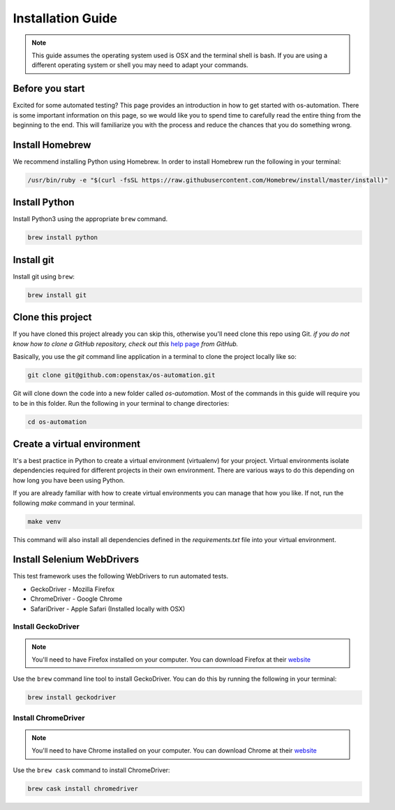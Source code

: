 .. _installation:

Installation Guide
==================

.. note::
   This guide assumes the operating system used is OSX and the terminal shell is
   bash. If you are using a different operating system or shell you may need to
   adapt your commands.

Before you start
----------------

Excited for some automated testing? This page provides an introduction in how
to get started with os-automation. There is some important information on this
page, so we would like you to spend time to carefully read the entire thing from
the beginning to the end. This will familiarize you with the process and reduce
the chances that you do something wrong.

Install Homebrew
----------------

We recommend installing Python using Homebrew. In order to install Homebrew run
the following in your terminal:

.. code-block:: bash

    /usr/bin/ruby -e "$(curl -fsSL https://raw.githubusercontent.com/Homebrew/install/master/install)"

Install Python
----------------

Install Python3 using the appropriate ``brew`` command.

.. code-block:: bash

    brew install python

Install git
----------------

Install git using ``brew``:

.. code-block:: bash

    brew install git

Clone this project
------------------

If you have cloned this project already you can skip this, otherwise you'll need
clone this repo using Git. *if you do not know how to clone a GitHub repository,
check out this* `help page <https://help.github.com/articles/cloning-a-repository/>`_
*from GitHub.*

Basically, you use the `git` command line application in a terminal to clone the
project locally like so:

.. code-block:: bash

    git clone git@github.com:openstax/os-automation.git

Git will clone down the code into a new folder called `os-automation`. Most of
the commands in this guide will require you to be in this folder. Run the
following in your terminal to change directories:

.. code-block:: bash

    cd os-automation

Create a virtual environment
----------------------------

It's a best practice in Python to create a virtual environment (virtualenv) for
your project. Virtual environments isolate dependencies required for different
projects in their own environment. There are various ways to do this depending
on how long you have been using Python.

If you are already familiar with how to create virtual environments you can
manage that how you like. If not, run the following `make` command in your
terminal.

.. code-block:: bash

    make venv

This command will also install all dependencies defined in the `requirements.txt`
file into your virtual environment.

.. seealso::
   One of the practices of the `Twelve-Factor App <https://12factor.net/dependencies>`_
   is proper dependency management. According to the 3rd factor,

       "A twelve-factor app never relies on implicit existence of system-wide packages."

Install Selenium WebDrivers
---------------------------

This test framework uses the following WebDrivers to run automated tests.

* GeckoDriver - Mozilla Firefox
* ChromeDriver - Google Chrome
* SafariDriver - Apple Safari (Installed locally with OSX)


Install GeckoDriver
^^^^^^^^^^^^^^^^^^^

.. note::
   You'll need to have Firefox installed on your computer. You can download
   Firefox at their `website <https://www.mozilla.org/en-US/firefox/new/>`_

Use the ``brew`` command line tool to install GeckoDriver. You can do this by
running the following in your terminal:

.. code-block:: bash

    brew install geckodriver

Install ChromeDriver
^^^^^^^^^^^^^^^^^^^^

.. note::
   You'll need to have Chrome installed on your computer. You can download Chrome
   at their `website <https://www.google.com/chrome/>`_

Use the ``brew cask`` command to install ChromeDriver:

.. code-block:: bash

    brew cask install chromedriver

